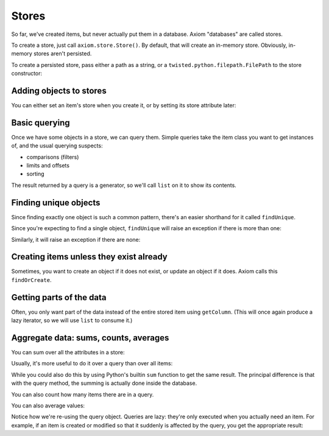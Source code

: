 ========
 Stores
========

So far, we've created items, but never actually put them in a
database. Axiom "databases" are called stores.

To create a store, just call ``axiom.store.Store()``. By default, that
will create an in-memory store. Obviously, in-memory stores aren't
persisted.

.. testsetup::

    from axiom.store import Store

.. doctest::

    >>> inMemoryStore = Store()

To create a persisted store, pass either a path as a string, or a
``twisted.python.filepath.FilePath`` to the store constructor:

.. doctest::

    >>> persistedStore = Store("mystore")

Adding objects to stores
========================

You can either set an item's store when you create it, or by setting
its store attribute later:

.. testsetup::

    from person import Person

.. doctest::

     >>> store = Store()
     >>> alice = Person(store=store, name=u"Alice")
     >>> bob = Person(name=u"Bob")
     >>> bob.store = store
     >>> assert alice.store is bob.store is store

Basic querying
==============

Once we have some objects in a store, we can query them. Simple
queries take the item class you want to get instances of, and the
usual querying suspects:

- comparisons (filters)
- limits and offsets
- sorting

The result returned by a query is a generator, so we'll call ``list``
on it to show its contents.

.. doctest::

    >>> people = list(store.query(Person, sort=Person.name.ascending))
    >>> assert people == [alice, bob]
    >>> person, = store.query(Person, sort=Person.name.ascending, limit=1)
    >>> assert person is alice
    >>> person, = store.query(Person, sort=Person.name.ascending, limit=1, offset=1)
    >>> assert person is bob

Finding unique objects
======================

Since finding exactly one object is such a common pattern, there's an
easier shorthand for it called ``findUnique``.

.. doctest::

    >>> person = store.findUnique(Person, Person.name == u"Alice")
    >>> assert person is alice

Since you're expecting to find a single object, ``findUnique`` will
raise an exception if there is more than one:

.. doctest::

    >>> secondAlice = Person(store=store, name=u"Alice")
    >>> store.findUnique(Person, Person.name == u"Alice")
    Traceback (most recent call last):
    ...
    DuplicateUniqueItem: (person.Person.name = u'Alice', [...])

Similarly, it will raise an exception if there are none:

.. doctest::

    >>> store.findUnique(Person, Person.name == u"Nobody")
    Traceback (most recent call last):
    ...
    ItemNotFound: person.Person.name = u'Nobody'


Creating items unless they exist already
========================================

Sometimes, you want to create an object if it does not exist, or
update an object if it does. Axiom calls this ``findOrCreate``.

.. doctest::

    >>> newAlice = store.findOrCreate(Person, name=u"Alice")
    >>> assert newAlice is alice, "returns the existing object"
    >>> charlie = store.findOrCreate(Person, name=u"Charlie")


Getting parts of the data
=========================

Often, you only want part of the data instead of the entire stored
item using ``getColumn``. (This will once again produce a lazy
iterator, so we will use ``list`` to consume it.)

.. testsetup::

    from bunny import Bunny

.. doctest::

    >>> bugs = Bunny(store=store, timesPetted=1)
    >>> fluffy = Bunny(store=store, timesPetted=2)
    >>> thumper = Bunny(store=store, timesPetted=3)
    >>> query = store.query(Bunny, sort=Bunny.timesPetted.ascending)
    >>> assert list(query.getColumn("timesPetted")) == [1, 2, 3]


Aggregate data: sums, counts, averages
======================================

You can sum over all the attributes in a store:

.. doctest::

    >>> assert store.sum(Bunny.timesPetted) == 6

Usually, it's more useful to do it over a query than over all items:

.. doctest::

    >>> query = store.query(Bunny, Bunny.timesPetted > 1).getColumn("timesPetted")
    >>> assert query.sum() == 5

While you could also do this by using Python's builtin ``sum``
function to get the same result. The principal difference is that with
the query method, the summing is actually done inside the database.

You can also count how many items there are in a query.

.. doctest::

    >>> assert query.count() == 2

You can also average values:

.. doctest::

    >>> assert query.average() == 2.5

Notice how we're re-using the query object. Queries are lazy: they're
only executed when you actually need an item. For example, if an item
is created or modified so that it suddenly is affected by the query,
you get the appropriate result:

.. doctest::

    >>> bugs.timesPetted += 1
    >>> assert query.count() == 3
